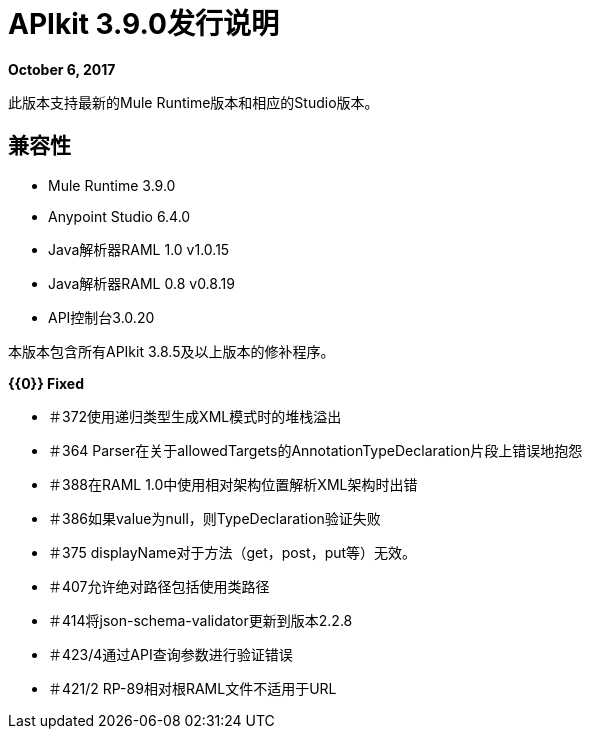 =  APIkit 3.9.0发行说明

*October 6, 2017*

此版本支持最新的Mule Runtime版本和相应的Studio版本。

== 兼容性

*  Mule Runtime 3.9.0
*  Anypoint Studio 6.4.0
*  Java解析器RAML 1.0 v1.0.15
*  Java解析器RAML 0.8 v0.8.19
*  API控制台3.0.20

本版本包含所有APIkit 3.8.5及以上版本的修补程序。

**{{0}} Fixed**

* ＃372使用递归类型生成XML模式时的堆栈溢出
* ＃364 Parser在关于allowedTargets的AnnotationTypeDeclaration片段上错误地抱怨
* ＃388在RAML 1.0中使用相对架构位置解析XML架构时出错
* ＃386如果value为null，则TypeDeclaration验证失败
* ＃375 displayName对于方法（get，post，put等）无效。
* ＃407允许绝对路径包括使用类路径
* ＃414将json-schema-validator更新到版本2.2.8
* ＃423/4通过API查询参数进行验证错误
* ＃421/2 RP-89相对根RAML文件不适用于URL

